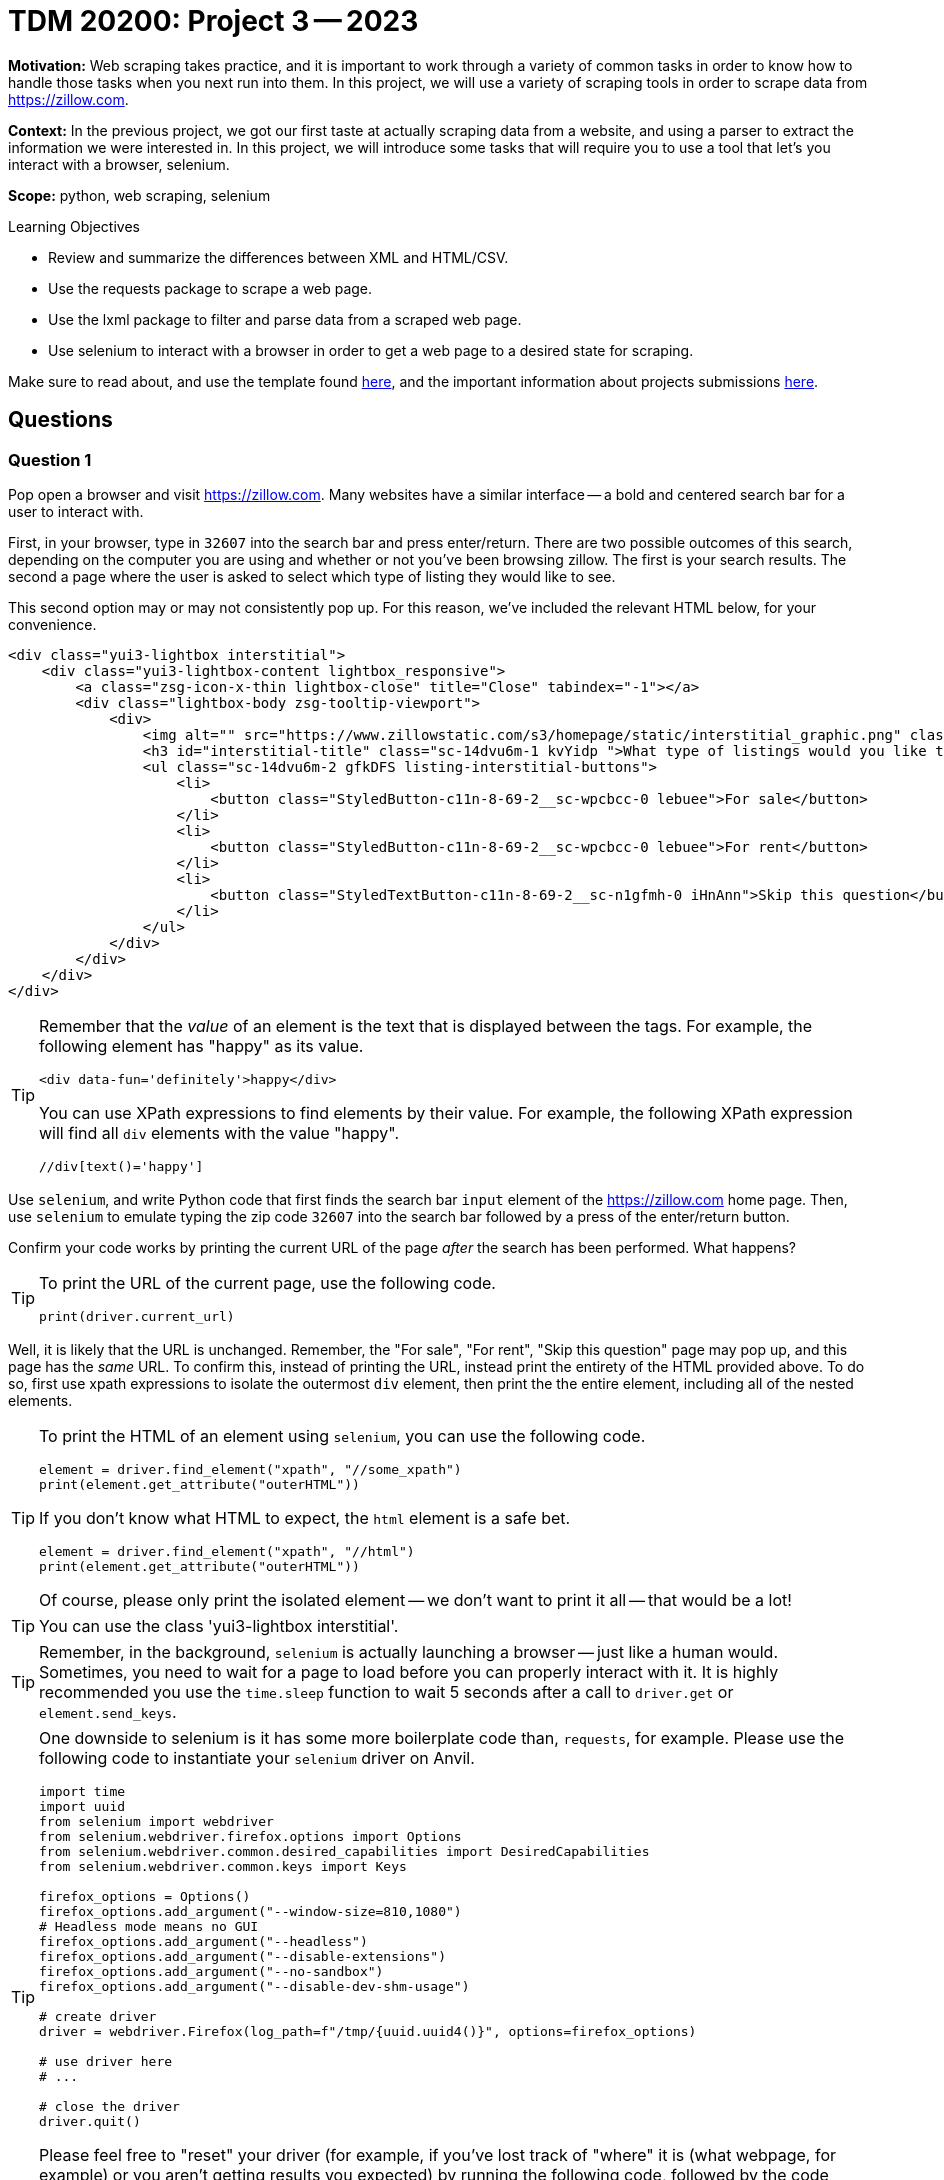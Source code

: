 = TDM 20200: Project 3 -- 2023

**Motivation:** Web scraping takes practice, and it is important to work through a variety of common tasks in order to know how to handle those tasks when you next run into them. In this project, we will use a variety of scraping tools in order to scrape data from https://zillow.com.

**Context:** In the previous project, we got our first taste at actually scraping data from a website, and using a parser to extract the information we were interested in. In this project, we will introduce some tasks that will require you to use a tool that let's you interact with a browser, selenium. 

**Scope:** python, web scraping, selenium

.Learning Objectives
****
- Review and summarize the differences between XML and HTML/CSV.
- Use the requests package to scrape a web page.
- Use the lxml package to filter and parse data from a scraped web page.
- Use selenium to interact with a browser in order to get a web page to a desired state for scraping. 
****

Make sure to read about, and use the template found xref:templates.adoc[here], and the important information about projects submissions xref:submissions.adoc[here].

== Questions

=== Question 1

Pop open a browser and visit https://zillow.com. Many websites have a similar interface -- a bold and centered search bar for a user to interact with. 

First, in your browser, type in `32607` into the search bar and press enter/return. There are two possible outcomes of this search, depending on the computer you are using and whether or not you've been browsing zillow. The first is your search results. The second a page where the user is asked to select which type of listing they would like to see.

This second option may or may not consistently pop up. For this reason, we've included the relevant HTML below, for your convenience.

[source,html]
----
<div class="yui3-lightbox interstitial">
    <div class="yui3-lightbox-content lightbox_responsive">
        <a class="zsg-icon-x-thin lightbox-close" title="Close" tabindex="-1"></a>
        <div class="lightbox-body zsg-tooltip-viewport">
            <div>
                <img alt="" src="https://www.zillowstatic.com/s3/homepage/static/interstitial_graphic.png" class="sc-14dvu6m-0 iYqEdo " width="262px" height="100px">
                <h3 id="interstitial-title" class="sc-14dvu6m-1 kvYidp ">What type of listings would you like to see?</h3>
                <ul class="sc-14dvu6m-2 gfkDFS listing-interstitial-buttons">
                    <li>
                        <button class="StyledButton-c11n-8-69-2__sc-wpcbcc-0 lebuee">For sale</button>
                    </li>
                    <li>
                        <button class="StyledButton-c11n-8-69-2__sc-wpcbcc-0 lebuee">For rent</button>
                    </li>
                    <li>
                        <button class="StyledTextButton-c11n-8-69-2__sc-n1gfmh-0 iHnAnn">Skip this question</button>
                    </li>
                </ul>
            </div>
        </div>
    </div>
</div>
----

[TIP]
====
Remember that the _value_ of an element is the text that is displayed between the tags. For example, the following element has "happy" as its value.

[source,html]
----
<div data-fun='definitely'>happy</div>
----

You can use XPath expressions to find elements by their value. For example, the following XPath expression will find all `div` elements with the value "happy".

----
//div[text()='happy']
----
====

Use `selenium`, and write Python code that first finds the search bar `input` element of the https://zillow.com home page. Then, use `selenium` to emulate typing the zip code `32607` into the search bar followed by a press of the enter/return button. 

Confirm your code works by printing the current URL of the page _after_ the search has been performed. What happens? 

[TIP]
====
To print the URL of the current page, use the following code.

[source,python]
----
print(driver.current_url)
----
====

Well, it is likely that the URL is unchanged. Remember, the "For sale", "For rent", "Skip this question" page may pop up, and this page has the _same_ URL. To confirm this, instead of printing the URL, instead print the entirety of the HTML provided above. To do so, first use xpath expressions to isolate the outermost `div` element, then print the the entire element, including all of the nested elements.

[TIP]
====
To print the HTML of an element using `selenium`, you can use the following code.

[source,python]
----
element = driver.find_element("xpath", "//some_xpath")
print(element.get_attribute("outerHTML"))
----

If you don't know what HTML to expect, the `html` element is a safe bet.

[source,python]
----
element = driver.find_element("xpath", "//html")
print(element.get_attribute("outerHTML"))
----

Of course, please only print the isolated element -- we don't want to print it all -- that would be a lot!
====

[TIP]
====
You can use the class 'yui3-lightbox interstitial'.
====

[TIP]
====
Remember, in the background, `selenium` is actually launching a browser -- just like a human would. Sometimes, you need to wait for a page to load before you can properly interact with it. It is highly recommended you use the `time.sleep` function to wait 5 seconds after a call to `driver.get` or `element.send_keys`.
====

[TIP]
====
One downside to selenium is it has some more boilerplate code than, `requests`, for example. Please use the following code to instantiate your `selenium` driver on Anvil.

[source,python]
----
import time
import uuid
from selenium import webdriver
from selenium.webdriver.firefox.options import Options
from selenium.webdriver.common.desired_capabilities import DesiredCapabilities
from selenium.webdriver.common.keys import Keys

firefox_options = Options()
firefox_options.add_argument("--window-size=810,1080")
# Headless mode means no GUI
firefox_options.add_argument("--headless")
firefox_options.add_argument("--disable-extensions")
firefox_options.add_argument("--no-sandbox")
firefox_options.add_argument("--disable-dev-shm-usage")

# create driver
driver = webdriver.Firefox(log_path=f"/tmp/{uuid.uuid4()}", options=firefox_options)

# use driver here
# ...

# close the driver
driver.quit()
----

Please feel free to "reset" your driver (for example, if you've lost track of "where" it is (what webpage, for example) or you aren't getting results you expected) by running the following code, followed by the code shown above.

[source,python]
----
driver.quit()

# instantiate driver again
----
====

.Items to submit
====
- Code used to solve this problem.
- Output from running the code.
====

=== Question 2

Okay, let's go forward with the assumption that we will always see the "For sale", "For rent", and "Skip this question" page. We need our code to handle this situation and click the "Skip this question" button so we can get our search results!

Write Python code that uses `selenium` to find the "Skip this question" button and click it. Confirm your code works by printing the current URL of the page _after_ the button has been clicked. Is the URL what you expected? 

[TIP]
====
Don't forget, it may be best to put a `time.sleep(5)` after the `click()` method call -- _before_ printing the current URL.
====

Uh oh! If you did this correctly, it is likely that the URL is not quite right -- something like: `https://www.zillow.com/homes/_rb/`, or maybe a captcha page. By default, websites employ a variety of anti-scraping techniques. On the bright side, we _did_ notice (when doing this search manually) that the URL _should_ look like: `https://www.zillow.com/homes/32607_rb/` -- we can just insert our zip code directly in the URL and that should work without any fuss, _plus_ we save some page loads and clicks. Great! Alternatively, you could also narrow down the search to homes "For Sale" by using `https://www.zillow.com/homes/for_sale/32607_rb/`.

[NOTE]
====
If you are paying close attention -- you will find that this is an inconsistency between using a browser manually and using `selenium`. `selenium` isn't saving the same data (cookies and local storage) as your browser is, and therefore doesn't "remember" the zip code you are search for after that intermediate "For sale", "For rent", and "Skip this question" step. Luckily, modifying the URL works better anyways.
====

Test out (using `selenium`) that simply inserting the zip code in the URL works as intended. Finding the `title` element and printing the contents should verify quickly that it works as intended. Bake this functionality into a function called `print_title` that takes a search term, `search_term`, and returns the contents of the `title` element.

[source,python]
----
element = driver.find_element("xpath", "//title")
print(element.get_attribute("outerHTML"))
----

[source,python]
----
# make sure this works
print_title("32607")
----

.Items to submit
====
- Code used to solve this problem.
- Output from running the code.
====

=== Question 3

Okay great! Take your time to open a browser to `https://www.zillow.com/homes/for_sale/32607_rb/` and use the Inspector to figure out how the web page is structured. For now, let's not worry about any of the filters. The main useful content is within the cards shown on the page. Price, number of beds, number of baths, square feet, address, etc., is all listed within each of the cards. 

What non `li` element contains the cards in their entirety? Use `selenium` and XPath expressions to extract those elements from the web page. Print the value of the `id` attributes for all of the cards. How many cards was there? (this _could_ vary depending on when the data was scraped -- that is ok).

[TIP]
====
You can use the `id` attribute in combination with the `starts-with` XPath function to find these elements, because each `id` starts with the same 4-5 letter prefix.

Some examples of how to use `starts-with`:

----
//div[starts-with(@id, 'card_')] # all divs with an id attribute that starts with 'card_'
//div[starts-with(text(), 'okay_')] # all divs with content that starts with 'okay_'
----
====

.Items to submit
====
- Code used to solve this problem.
- Output from running the code.
====

=== Question 4

How many cards were there? For me, there were just about 8. Let's verify things. Open a browser to `https://www.zillow.com/homes/for_sale/32607_rb/` and scroll down to the bottom of the page. How many cards are there?

For me, there were _significantly_ more than 8. There were 40. Something is going on here. What is going on is lazy loading. What this means is the web page is only loading the first 8 cards, and then loading the rest of the cards as you scroll down the page. This is a common technique to reduce the initial load time of a web page. This is also the perfect scenario for us to really utilize the power of `selenium`. If we just use a package like `requests`, we are unable to scroll down the page and load the rest of the cards. 

Check out the function below called `load_all_cards` that accepts the `driver` as an argument, and scrolls down the page until all of the cards have been loaded. Examine the function and explain (in a markdown cell) what it is doing. In addition, use the function in combination with your code from the previous question to print the `id` attribute for all of the cards. How many cards were there this time?

[source,python]
----
def load_all_cards(driver):
    cards = driver.find_elements("xpath", "//article[starts-with(@id, 'zpid')]")
    while True:
        try:
            num_cards = len(cards)
            driver.execute_script('arguments[0].scrollIntoView();', cards[num_cards-1])
            time.sleep(2)
            cards = driver.find_elements("xpath", "//article[starts-with(@id, 'zpid')]")
            if num_cards == len(cards):
                break
            num_cards = len(cards)
        except StaleElementReferenceException:
            # every once in a while we will get a StaleElementReferenceException
            # because we are trying to access or scroll to an element that has changed.
            # this probably means we can skip it because the data has already loaded.
            continue
----

.Items to submit
====
- Code used to solve this problem.
- Output from running the code.
====

[WARNING]
====
_Please_ make sure to double check that your submission is complete, and contains all of your code and output before submitting. If you are on a spotty internet connection, it is recommended to download your submission after submitting it to make sure what you _think_ you submitted, was what you _actually_ submitted.

In addition, please review our xref:projects:current-projects:submissions.adoc[submission guidelines] before submitting your project.
====